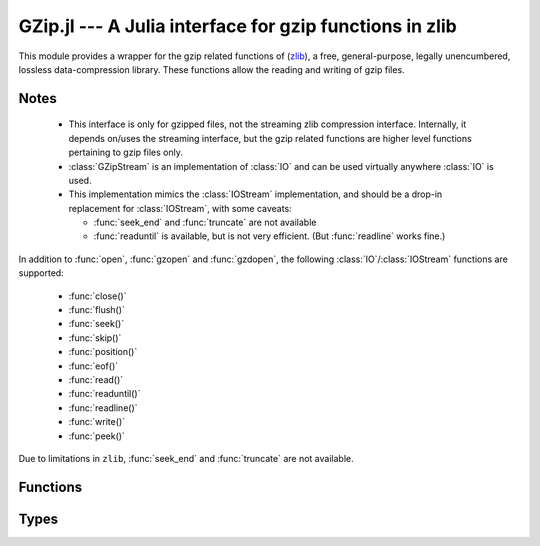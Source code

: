 GZip.jl --- A Julia interface for gzip functions in zlib
========================================================

.. module:: GZip
   :synopsis: Wrapper for gzip functions in zlib

This module provides a wrapper for the gzip related functions of
(`zlib <http://zlib.net/>`_), a free, general-purpose, legally
unencumbered, lossless data-compression library. These functions
allow the reading and writing of gzip files.

-----
Notes
-----

 * This interface is only for gzipped files, not the streaming zlib
   compression interface. Internally, it depends on/uses the streaming
   interface, but the gzip related functions are higher level
   functions pertaining to gzip files only.

 * :class:`GZipStream` is an implementation of :class:`IO` and can be used virtually
   anywhere :class:`IO` is used.

 * This implementation mimics the :class:`IOStream` implementation, and should
   be a drop-in replacement for :class:`IOStream`, with some caveats:

   * :func:`seek_end` and :func:`truncate` are not available
   * :func:`readuntil` is available, but is not very efficient.
     (But :func:`readline` works fine.)

In addition to :func:`open`, :func:`gzopen` and :func:`gzdopen`, the
following :class:`IO`/:class:`IOStream` functions are supported:

 * :func:`close()`
 * :func:`flush()`
 * :func:`seek()`
 * :func:`skip()`
 * :func:`position()`
 * :func:`eof()`
 * :func:`read()`
 * :func:`readuntil()`
 * :func:`readline()`
 * :func:`write()`
 * :func:`peek()`

Due to limitations in ``zlib``, :func:`seek_end` and :func:`truncate` are not available.

---------
Functions
---------

.. function:: open(fname, [gzmode, [buf_size]])

   Alias for :func:`gzopen`.  This is not exported, and must be called
   using :func:`GZip.open`.

.. function:: gzopen(fname, [gzmode, [buf_size]])

   Opens a file with mode (default ``"r"``), setting internal buffer size
   to buf_size (default ``Z_DEFAULT_BUFSIZE=8192``), and returns a the
   file as a :class:`GZipStream`.

   ``gzmode`` must contain one of

   ==== =================================
    r    read
    w    write, create, truncate
    a    write, create, append
   ==== =================================

   In addition, gzmode may also contain

   ===== =================================
     x    create the file exclusively
          (fails if file exists)
    0-9   compression level
   ===== =================================

   and/or a compression strategy:

   ==== =================================
    f    filtered data
    h    Huffman-only compression
    R    run-length encoding
    F    fixed code compression
   ==== =================================

   Note that ``+`` is not allowed in gzmode.

   If an error occurs, ``gzopen`` throws a :class:`GZError`


.. function:: gzdopen(fd, [gzmode, [buf_size]])

   Create a :class:`GZipStream` object from an integer file descriptor.
   See :func:`gzopen` for ``gzmode`` and ``buf_size`` descriptions.

.. function:: gzdopen(s, [gzmode, [buf_size]])

   Create a :class:`GZipStream` object from :class:`IOStream` ``s``.

-----
Types
-----

.. type:: GZipStream(name, gz_file, [buf_size, [fd, [s]]])

   Subtype of :class:`IO` which wraps a gzip stream.  Returned by
   :func:`gzopen` and :func:`gzdopen`.

.. type:: GZError(err, err_str)

   gzip error number and string.  Possible error values:

   +---------------------+----------------------------------------+
   | ``Z_OK``            | No error                               |
   +---------------------+----------------------------------------+
   | ``Z_ERRNO``         | Filesystem error (consult ``errno()``) |
   +---------------------+----------------------------------------+
   | ``Z_STREAM_ERROR``  | Inconsistent stream state              |
   +---------------------+----------------------------------------+
   | ``Z_DATA_ERROR``    | Compressed data error                  |
   +---------------------+----------------------------------------+
   | ``Z_MEM_ERROR``     | Out of memory                          |
   +---------------------+----------------------------------------+
   | ``Z_BUF_ERROR``     | Input buffer full/output buffer empty  |
   +---------------------+----------------------------------------+
   | ``Z_VERSION_ERROR`` | zlib library version is incompatible   |
   |                     | with caller version                    |
   +---------------------+----------------------------------------+

